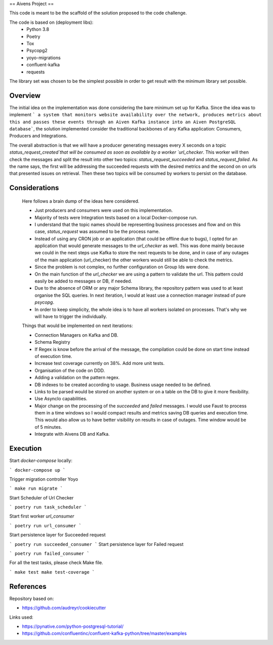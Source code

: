 ==
Aivens Project
==

This code is meant to be the scaffold of the solution proposed to the code challenge.

The code is based on (deployment libs):
 - Python 3.8
 - Poetry
 - Tox
 - Psycopg2
 - yoyo-migrations
 - confluent-kafka
 - requests

The library set was chosen to be the simplest possible in order to get result with the minimum library set possible.

Overview
--------

The initial idea on the implementation was done considering the bare minimum set up for Kafka. Since the idea was to implement
``` a system that monitors website availability over the
network, produces metrics about this and passes these events through an Aiven
Kafka instance into an Aiven PostgreSQL database```, the solution implemented consider the traditional backbones of any Kafka application: Consumers, Producers and Integrations.

The overall abstraction is that we will have a producer generating messages every X seconds on a topic `status_request_created`that will be consumed
as soon as available by a worker `url_checker`. This worker will then check the messages and split the result into other
two topics: `status_request_succeeded` and `status_request_failed`. As the name says, the first will be addressing the succeeded
requests with the desired metrics and the second on on urls that presented issues on retrieval. Then these two topics will be consumed
by workers to persist on the database.

Considerations
--------------

 Here follows a brain dump of the ideas here considered.

 - Just producers and consumers were used on this implementation.
 - Majority of tests were Integration tests based on a local Docker-compose run.
 - I understand that the topic names should be representing business processes and flow and on this case, `status_request` was assumed to be the process name.
 - Instead of using any CRON job or an application (that could be offline due to bugs), I opted for an application that would generate messages to the `url_checker` as well. This was done mainly because we could in the next steps use Kafka to store the next requests to be done, and in case of any outages of the main application (url_checker) the other workers would still be able to check the metrics.
 - Since the problem is not complex, no further configuration on Group Ids were done.
 - On the main function of the `url_checker` we are using a pattern to validate the url. This pattern could easily be added to messages or DB, if needed.
 - Due to the absence of ORM or any major Schema library, the repository pattern was used to at least organise the SQL queries. In next iteration, I would at least use a connection manager instead of pure `psycopg`.
 - In order to keep simplicity, the whole idea is to have all workers isolated on processes. That's why we will have to trigger the individually.

 Things that would be implemented on next iterations:

 - Connection Managers on Kafka and DB.
 - Schema Registry
 - If Regex is know before the arrival of the message, the compilation could be done on start time instead of execution time.
 - Increase test coverage currently on 38%. Add more unit tests.
 - Organisation of the code on DDD.
 - Adding a validation on the pattern regex.
 - DB indexes to be created according to usage. Business usage needed to be defined.
 - Links to be parsed would be stored on another system or on a table on the DB to give it more flexibility.
 - Use AsyncIo capabilities.
 - Major change on the processing of the `succeeded` and `failed` messages. I would use Faust to process them in a time windows so I would compact results and metrics saving DB queries and execution time. This would also allow us to have better visibility on results in case of outages. Time window would be of 5 minutes.
 - Integrate with Aivens DB and Kafka.

Execution
----------

Start `docker-compose` locally:

```
docker-compose up
```

Trigger migration controller Yoyo

```
make run migrate
```

Start Scheduler of Url Checker

```
poetry run task_scheduler
```

Start first worker `url_consumer`

```
poetry run url_consumer
```

Start persistence layer for Succeeded request

```
poetry run succeeded_consumer
```
Start persistence layer for Failed request

```
poetry run failed_consumer
```

For all the test tasks, please check Make file.

```
make test
make test-coverage
```

References
----------

Repository based on:

- https://github.com/audreyr/cookiecutter

Links used:

- https://pynative.com/python-postgresql-tutorial/
- https://github.com/confluentinc/confluent-kafka-python/tree/master/examples
